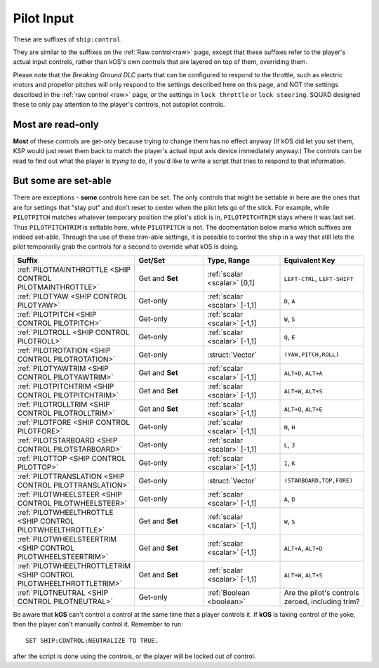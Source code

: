 .. _pilot:

Pilot Input
===========

These are suffixes of ``ship:control``.

They are similar to the suffixes on the :ref:`Raw control<raw>` page, except
that these suffixes refer to the player's actual input controls, rather
than kOS's own controls that are layered on top of them, overriding them.

Please note that the *Breaking Ground DLC* parts that can be configured
to respond to the throttle, such as electric motors and propellor pitches
will only respond to the settings described here on this page, and NOT
the settings described in the :ref:`raw control <raw>` page, or the
settings in ``lock throttle`` or ``lock steering``.  SQUAD designed
these to only pay attention to the player's controls, not autopilot
controls.

Most are read-only
------------------

**Most** of these controls are get-only because trying to change them has
no effect anyway (If kOS did let you set them, KSP would just reset them
back to match the player's actual input axis device immediately anyway.)
The controls can be read to find out what the player is *trying* to do, if
you'd like to write a script that tries to respond to that information.

But some are set-able
---------------------

There are exceptions - **some** controls here can be set.  The only
controls that might be settable in here are the ones that are for
settings that "stay put" and don't reset to center when the pilot lets
go of the stick.  For example, while ``PILOTPITCH`` matches whatever
temporary position the pilot's stick is in, ``PILOTPITCHTRIM`` stays
where it was last set.  Thus ``PILOTPITCHTRIM`` is settable here,
while ``PILOTPITCH`` is not.  The docmentation below marks which
suffixes are indeed set-able.  Through the use of these trim-able
settings, it is possible to control the ship in a way that still
lets the pilot temporarily grab the controls for a second to override
what kOS is doing.

.. structure:: Control

.. list-table::
    :widths: 1 1 1 1
    :header-rows: 1

    * - Suffix
      - Get/Set
      - Type, Range
      - Equivalent Key

    * - :ref:`PILOTMAINTHROTTLE <SHIP CONTROL PILOTMAINTHROTTLE>`
      - Get and **Set**
      - :ref:`scalar <scalar>` [0,1]
      - ``LEFT-CTRL``, ``LEFT-SHIFT``

    * - :ref:`PILOTYAW <SHIP CONTROL PILOTYAW>`
      - Get-only
      - :ref:`scalar <scalar>` [-1,1]
      - ``D``, ``A``
    * - :ref:`PILOTPITCH <SHIP CONTROL PILOTPITCH>`
      - Get-only
      - :ref:`scalar <scalar>` [-1,1]
      - ``W``, ``S``
    * - :ref:`PILOTROLL <SHIP CONTROL PILOTROLL>`
      - Get-only
      - :ref:`scalar <scalar>` [-1,1]
      - ``Q``, ``E``
    * - :ref:`PILOTROTATION <SHIP CONTROL PILOTROTATION>`
      - Get-only
      - :struct:`Vector`
      - ``(YAW,PITCH,ROLL)``

    * - :ref:`PILOTYAWTRIM <SHIP CONTROL PILOTYAWTRIM>`
      - Get and **Set**
      - :ref:`scalar <scalar>` [-1,1]
      - ``ALT+D``, ``ALT+A``
    * - :ref:`PILOTPITCHTRIM <SHIP CONTROL PILOTPITCHTRIM>`
      - Get and **Set**
      - :ref:`scalar <scalar>` [-1,1]
      - ``ALT+W``, ``ALT+S``
    * - :ref:`PILOTROLLTRIM <SHIP CONTROL PILOTROLLTRIM>`
      - Get and **Set**
      - :ref:`scalar <scalar>` [-1,1]
      - ``ALT+Q``, ``ALT+E``

    * - :ref:`PILOTFORE <SHIP CONTROL PILOTFORE>`
      - Get-only
      - :ref:`scalar <scalar>` [-1,1]
      - ``N``, ``H``
    * - :ref:`PILOTSTARBOARD <SHIP CONTROL PILOTSTARBOARD>`
      - Get-only
      - :ref:`scalar <scalar>` [-1,1]
      - ``L``, ``J``
    * - :ref:`PILOTTOP <SHIP CONTROL PILOTTOP>`
      - Get-only
      - :ref:`scalar <scalar>` [-1,1]
      - ``I``, ``K``
    * - :ref:`PILOTTRANSLATION <SHIP CONTROL PILOTTRANSLATION>`
      - Get-only
      - :struct:`Vector`
      - ``(STARBOARD,TOP,FORE)``

    * - :ref:`PILOTWHEELSTEER <SHIP CONTROL PILOTWHEELSTEER>`
      - Get-only
      - :ref:`scalar <scalar>` [-1,1]
      - ``A``, ``D``
    * - :ref:`PILOTWHEELTHROTTLE <SHIP CONTROL PILOTWHEELTHROTTLE>`
      - Get and **Set**
      - :ref:`scalar <scalar>` [-1,1]
      - ``W``, ``S``

    * - :ref:`PILOTWHEELSTEERTRIM <SHIP CONTROL PILOTWHEELSTEERTRIM>`
      - Get and **Set**
      - :ref:`scalar <scalar>` [-1,1]
      - ``ALT+A``, ``ALT+D``
    * - :ref:`PILOTWHEELTHROTTLETRIM <SHIP CONTROL PILOTWHEELTHROTTLETRIM>`
      - Get and **Set**
      - :ref:`scalar <scalar>` [-1,1]
      - ``ALT+W``, ``ALT+S``

    * - :ref:`PILOTNEUTRAL <SHIP CONTROL PILOTNEUTRAL>`
      - Get-only
      - :ref:`Boolean <boolean>`
      - Are the pilot's controls zeroed, including trim?


.. _SHIP CONTROL PILOTMAINTHROTTLE:
.. object:: SHIP:CONTROL:PILOTMAINTHROTTLE

    Get and **Set**

    Returns the pilot's input for the throttle.  If this is set, and a
    ``lock throttle`` is in effect, the ``lock throttle`` will override
    this, BUT it still affects where the throttle returns to when kOS
    lets go of the controls.

    RP-1 Special Case:  If using the RP-1 mod, and flying a "sounding rocket"
    where the avionics controls are insuficcient to steer but are good
    enough to ignite engines, then ``lock throttle`` does not work to
    activate those engines, but this suffix can do it.  RP-1 actively
    suppresses the normal ability for an autopilot to control the throttle
    in this case and only pays attention to the pilot's own manual control.

.. _SHIP CONTROL PILOTYAW:
.. object:: SHIP:CONTROL:PILOTYAW

    Get-only.

    Returns the pilot's rotation input about the "up" vector as the pilot faces forward. Essentially left :math:`(-1)` or right :math:`(+1)`.

.. _SHIP CONTROL PILOTPITCH:
.. object:: SHIP:CONTROL:PILOTPITCH

    Get-only.

    Returns the pilot's rotation input  about the starboard vector up :math:`(+1)` or down :math:`(-1)`.

.. _SHIP CONTROL PILOTROLL:
.. object:: SHIP:CONTROL:PILOTROLL

    Get-only.

    Returns the pilot's rotation input  about the logintudinal axis of the ship left-wing-down :math:`(-1)` or left-wing-up :math:`(+1)`.

.. _SHIP CONTROL PILOTROTATION:
.. object:: SHIP:CONTROL:PILOTROTATION

    Get-only.

    Returns the pilot's rotation input as a :struct:`Vector` object containing ``(YAW, PITCH, ROLL)`` in that order.


.. _SHIP CONTROL PILOTYAWTRIM:
.. object:: SHIP:CONTROL:PILOTYAWTRIM

    Get and **Set**

    The pilot's input for the ``YAW`` of the rotational trim.
    Note that this CAN be set, unlike ``PILOTYAW``, making it
    possible to use it for an autopilot control program.
    The player can also adjust it too, though, overriding
    what you set it to.

.. _SHIP CONTROL PILOTPITCHTRIM:
.. object:: SHIP:CONTROL:PILOTPITCHTRIM

    Get and **Set**

    The pilot's input for the ``PITCH`` of the rotational trim.
    Note that this CAN be set, unlike ``PILOTPITCH``, making it
    possible to use it for an autopilot control program.
    The player can also adjust it too, though, overriding
    what you set it to.

.. _SHIP CONTROL PILOTROLLTRIM:
.. object:: SHIP:CONTROL:PILOTROLLTRIM

    Get and **Set**

    The pilot's input for the ``ROLL`` of the rotational trim.
    Note that this CAN be set, unlike ``PILOTROLL``, making it
    possible to use it for an autopilot control program.
    The player can also adjust it too, though, overriding
    what you set it to.

.. _SHIP CONTROL PILOTFORE:
.. object:: SHIP:CONTROL:PILOTFORE

    Get-only.

    Returns the the pilot's input for the translation of the ship forward :math:`(+1)` or backward :math:`(-1)`.

.. _SHIP CONTROL PILOTSTARBOARD:
.. object:: SHIP:CONTROL:PILOTSTARBOARD

    Get-only.

    Returns the the pilot's input for the translation of the ship to the right :math:`(+1)` or left :math:`(-1)` from the pilot's perspective.

.. _SHIP CONTROL PILOTTOP:
.. object:: SHIP:CONTROL:PILOTTOP

    Get-only.

    Returns the the pilot's input for the translation of the ship up :math:`(+1)` or down :math:`(-1)` from the pilot's perspective.

.. _SHIP CONTROL PILOTTRANSLATION:
.. object:: SHIP:CONTROL:PILOTTRANSLATION

    Get-only.

    Returns the the pilot's input for translation as a :struct:`Vector` ``(STARBOARD, TOP, FORE)``.

.. _SHIP CONTROL PILOTWHEELSTEER:
.. object:: SHIP:CONTROL:PILOTWHEELSTEER

    Get-only.

    Returns the the pilot's input for wheel steering left :math:`(-1)` or right :math:`(+1)`.

.. _SHIP CONTROL PILOTWHEELTHROTTLE:
.. object:: SHIP:CONTROL:PILOTWHEELTHROTTLE

    Get and **Set**

    The the pilot's input for the wheels to move the ship forward :math:`(+1)` or backward :math:`(-1)` while on the ground.

    Because this is not an axis that resets, it can be set by a script although
    it may get suppressed when a ``lock throttle`` is in effect.

.. _SHIP CONTROL PILOTWHEELSTEERTRIM:
.. object:: SHIP:CONTROL:PILOTWHEELSTEERTRIM

    Get and **Set**

    Returns the the pilot's input for the trim of the wheel steering.

    Because this is a trim, it can be set by a kOS script.

.. _SHIP CONTROL PILOTWHEELTHROTTLETRIM:
.. object:: SHIP:CONTROL:PILOTWHEELTHROTTLETRIM

    Get and **Set**

    Returns the the pilot's input for the trim of the wheel throttle.

    Because this is a trim, it can be set by a kOS script.

.. _SHIP CONTROL PILOTNEUTRAL:
.. object:: SHIP:CONTROL:PILOTNEUTRAL

    Get-only.

    Returns true or false if the pilot is active or not.


Be aware that **kOS** can't control a control at the same time that a player controls it. If **kOS** is taking control of the yoke, then the player can't manually control it. Remember to run::

    SET SHIP:CONTROL:NEUTRALIZE TO TRUE.

after the script is done using the controls, or the player will be locked out of control.



